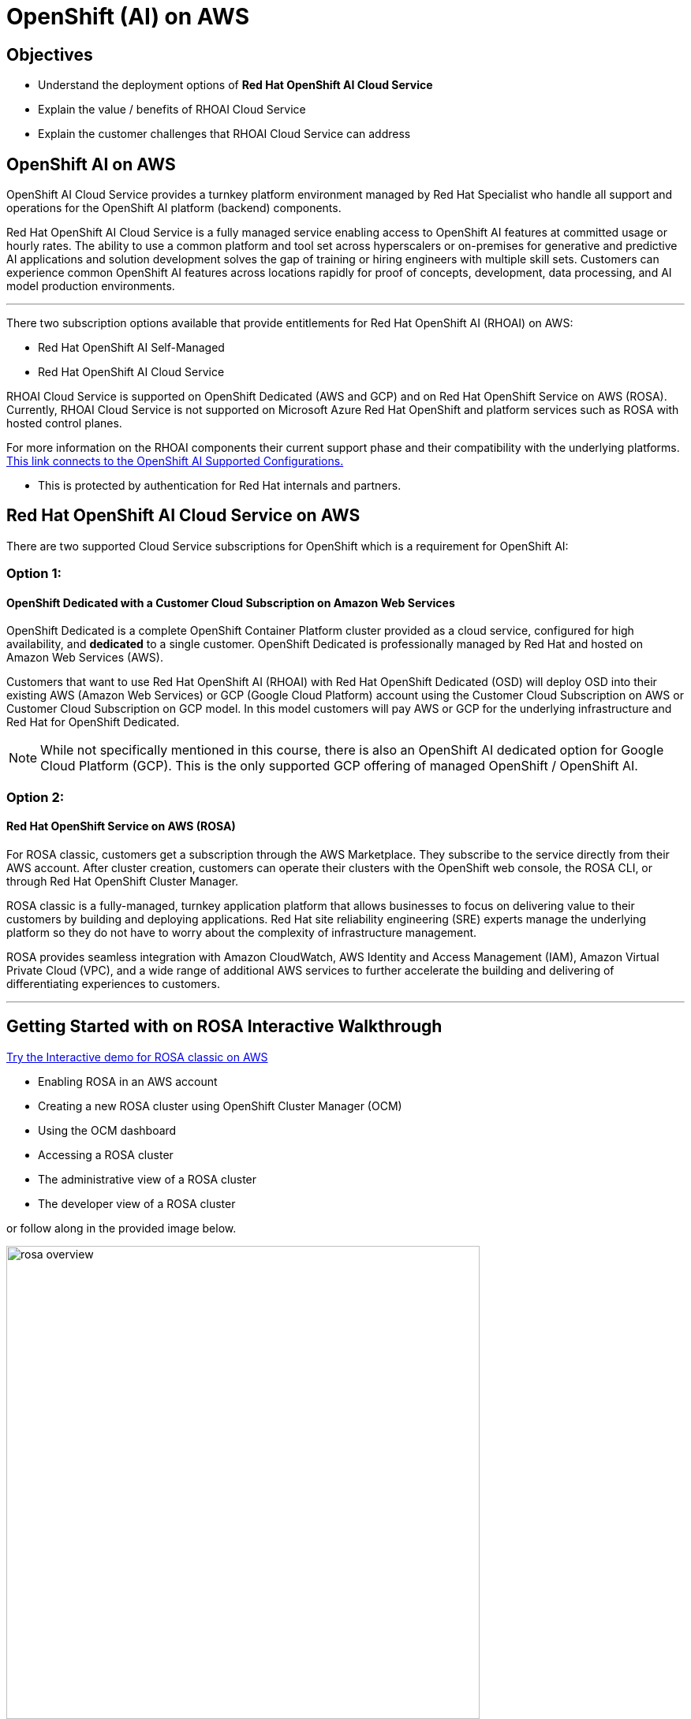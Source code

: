 = OpenShift (AI) on AWS

== Objectives

 * Understand the deployment options of *Red Hat OpenShift AI Cloud Service*
 * Explain the value / benefits of RHOAI Cloud Service
 * Explain the customer challenges that RHOAI Cloud Service can address


== OpenShift AI on AWS

OpenShift AI Cloud Service provides a turnkey platform environment managed by Red Hat Specialist who handle all support and operations for the OpenShift AI platform (backend) components. 

Red Hat OpenShift AI Cloud Service is a fully managed service enabling access to OpenShift AI features at committed usage or hourly rates.  The ability to use a common platform and tool set across hyperscalers or on-premises for generative and predictive AI applications and solution development solves the gap of training or hiring engineers with multiple skill sets.  Customers can experience common OpenShift AI features across locations rapidly for proof of concepts, development, data processing, and AI model production environments.

'''

There two subscription options available that provide entitlements for Red Hat OpenShift AI (RHOAI) on AWS:

 * Red Hat OpenShift AI Self-Managed
 * Red Hat OpenShift AI Cloud Service 

RHOAI Cloud Service is supported on OpenShift Dedicated (AWS and GCP) and on Red Hat OpenShift Service on AWS (ROSA). Currently, RHOAI Cloud Service is not supported on Microsoft Azure Red Hat OpenShift and platform services such as ROSA with hosted control planes.

For more information on the RHOAI components their current support phase and their compatibility with the underlying platforms. https://access.redhat.com/articles/rhoai-supported-configs[This link connects to the OpenShift AI Supported Configurations., window=blank]

 * This is protected by authentication for Red Hat internals and partners.

 
== Red Hat OpenShift AI Cloud Service on AWS 

There are two supported Cloud Service subscriptions for OpenShift which is a requirement for OpenShift AI:

=== Option 1: 

==== OpenShift Dedicated with a Customer Cloud Subscription on Amazon Web Services 
OpenShift Dedicated is a complete OpenShift Container Platform cluster provided as a cloud service, configured for high availability, and *dedicated* to a single customer. OpenShift Dedicated is professionally managed by Red Hat and hosted on Amazon Web Services (AWS). 

Customers that want to use Red Hat OpenShift AI (RHOAI) with Red Hat OpenShift Dedicated (OSD) will deploy OSD into their existing AWS (Amazon Web Services) or GCP (Google Cloud Platform) account using the Customer Cloud Subscription on AWS or Customer Cloud Subscription on GCP model. In this model customers will pay AWS or GCP for the underlying infrastructure and Red Hat for OpenShift Dedicated.

[NOTE]
While not specifically mentioned in this course, there is also an OpenShift AI dedicated option for Google Cloud Platform (GCP).  This is the only supported GCP offering of managed OpenShift / OpenShift AI.




=== Option 2:

==== Red Hat OpenShift Service on AWS (ROSA)


For ROSA classic, customers get a subscription through the AWS Marketplace.  They subscribe to the service directly from their AWS account. After cluster creation, customers can operate their clusters with the OpenShift web console, the ROSA CLI, or through Red Hat OpenShift Cluster Manager.

ROSA classic is a fully-managed, turnkey application platform that allows businesses to focus on delivering value to their customers by building and deploying applications. Red Hat site reliability engineering (SRE) experts manage the underlying platform so they do not have to worry about the complexity of infrastructure management. 

ROSA provides seamless integration with Amazon CloudWatch, AWS Identity and Access Management (IAM), Amazon Virtual Private Cloud (VPC), and a wide range of additional AWS services to further accelerate the building and delivering of differentiating experiences to customers.


//image::rosa_setup.gif[width=600]

'''

//==== Red Hat OpenShift Service on AWS (ROSA) with hosted control planes
 
//Red Hat OpenShift Service on AWS with hosted control planes (ROSA with HCP) is a fully-managed and jointly supported Red Hat OpenShift offering. Hosting and management of the control plane is accomplished *using resources (infrastructure) deployed into a Red Hat owned / managed AWS Account*. The customer only hosts worker nodes in their AWS Account which allows the environment to scale with exactly what the customer needs providing effective and efficient use of customer resources, resulting in significant cost savings, faster provisioning time, improved security posture and increased reliability for ROSA customers. 

//[WARNING]
//====
//OpenShift AI is not supported on ROSA with HCP as Cloud Manage Service as OpenShift AI Operators are not supported on infrastructure or Worker nodes at this time.

//====

//Head to the next section to understand what AI services are accessible by deploying on AWS.

== Getting Started with on ROSA Interactive Walkthrough

https://www.redhat.com/en/products/interactive-walkthrough/install-rosa[Try the Interactive demo for ROSA classic on AWS, window=blank]

 * Enabling ROSA in an AWS account
 * Creating a new ROSA cluster using OpenShift Cluster Manager (OCM)
 * Using the OCM dashboard
 * Accessing a ROSA cluster
 * The administrative view of a ROSA cluster
 * The developer view of a ROSA cluster

or follow along in the provided image below.


image::rosa_overview.gif[width=600]

'''
== Explore ROSA Classic with OpenShift AI on the Demo Platform.

 * https://demo.redhat.com/catalog?labels=%7B%22product%22%3A%5B%22red_hat_openshift_ai%22%5D%7D&item=babylon-catalog-prod%2Fsandboxes-gpte.ocp4-workshop-rhods-base-aws.prod[This workshop creates Base RHOAI environment on ROSA cluster., window=blank] You can use this base environment for creating and running RHOAI related use cases on ROSA.


This workshop includes :

 * OpenShift Container Platform : 4.16
 * Red Hat OpenShift Data Science : 2.10
 * OpenShift Pipeline
 * OpenShift GitOps
 * Serverless and Service Mesh Operators
 * Gitea Operator
 * Web Terminal
 * OpenShift Cluster configured on AWS

'''


=== Customer challenges that RHOAI Cloud Service can address


==== Updates and Upgrades
Updates and upgrades of the Red Hat OpenShift AI service will be automatically rolled out to clusters by our SRE team. In general, we don’t expect any disruptions of service with these updates, but we will notify customers in advance if we anticipate any downtime.

Updates to the OpenShift Dedicated service may impact data science users if there are active notebook sessions. To minimize potential business impact, the cluster administrator might want to set the update strategy setting to ‘Manual’ so updates can be applied at an appropriate time for the business.

==== Availability
Red Hat maintains a 99.95% availability for its managed services, including the underlying OpenShift Dedicated or Red Hat OpenShift Service on AWS managed environment. Note that the availability service agreements only apply if the dashboard is configured with 2 or more replicas.

==== Support
As a premium offering by Red Hat, customers have full access to the Red Hat Customer Portal with 24x7 production support. To achieve the best resolutions, customers should open a case whenever they have a question or issue. When opening a support case for the Red Hat OpenShift AI Service, select the product named “Red Hat OpenShift AI”.

The Red Hat OpenShift AI service also supports model deployment through options such as exporting the model for hosting in another environment.

//When administrators install and configure the Red Hat OpenShift AI service, it is automatically distributed to customer Red Hat OpenShift Dedicated compute nodes. Currently, there is no way to control to which nodes the overall service is distributed. However, if the cluster supports GPUs, the service will ensure GPU workloads utilize GPU nodes. This is addressed as part of the service delivery rather than as a customer configuration option.

==== Data Privacy Concerns 

// Ability to deploy models across multiple environments from on-premises to cloud enables a mitigation of concerns about resource utilization and optimization.  Stay in control of your data by keeping it within your organization's accounts.

OpenShift AI Cloud Services can run within your AWS accounts, allowing your organization to stay in control of the data available to AI models.  

//Companies moving from POC stages to pilots and production environments often struggle with the burdens of operationalizing AI Models lifecycle management actions such as model viability, security, cost, and agility. 

Openshift AI Cloud Services is a trusted open source offering that provides a bring your own model machine learning operations platform environment.  Organizations can easily version, manage, train, and inference solutions from generative AI models using RHOAI Cloud Service.

There are significant costs to run the Large Language Models that power the services provided by the AI Model SaaS service leaders such as ChatGPT, Gemini, and Claude.  
 
AWS Cloud with Red Hat AI creates opportunities to experiment, pilot, and implement new solutions using on-demand hardware and software solutions rather than committing to huge cost investment and eliminating the need to staff a skilled AI/ ML platform operations team

=== Where Red Hat AI open source solutions add value

Cloud Providers incentive is to make it easy to consume more resources.

In FY24 customers invested in generative AI projects as proof of concepts that began with the solution looking for a problem to solve. These projects were largely performed using hyperscaler services, into pilot and production. In that move, customers realized the generalized hyperscaler AI services may not provide enough value to the business and had highly variable and unpredictable costs.

During this time, the quantity and quality of viable open and permissively licensed models (ie Llama, Mistral and IBM Granite) greatly increased, leading customers to explore private deployments of Gen AI versus using hyperscaler services.

OpenShift Container Clusters have the ability to support customer workloads across hybrid cloud footprints for container, virtualization and AI workloads on a single enterprise platform which eliminates the need for cloud provider specific tools and avoids vendor lock-in.

'''


Next let's discuss RHEL AI on AWS.
